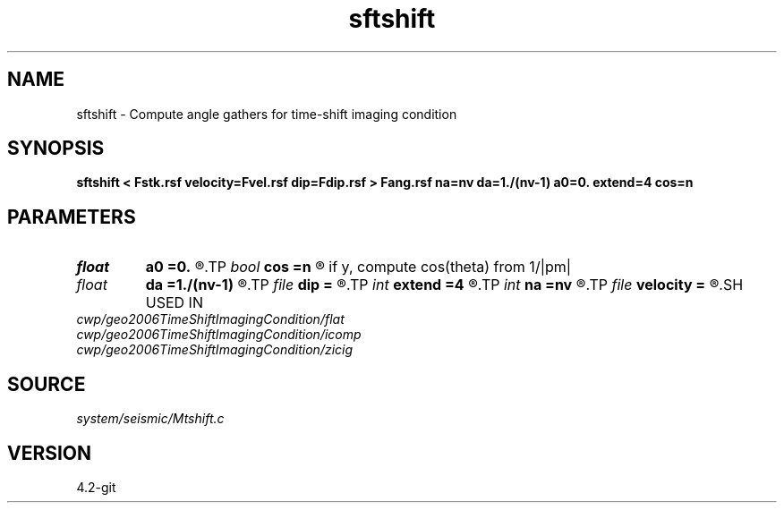 .TH sftshift 1  "APRIL 2023" Madagascar "Madagascar Manuals"
.SH NAME
sftshift \- Compute angle gathers for time-shift imaging condition 
.SH SYNOPSIS
.B sftshift < Fstk.rsf velocity=Fvel.rsf dip=Fdip.rsf > Fang.rsf na=nv da=1./(nv-1) a0=0. extend=4 cos=n
.SH PARAMETERS
.PD 0
.TP
.I float  
.B a0
.B =0.
.R  
.TP
.I bool   
.B cos
.B =n
.R  [y/n]	if n, convert pseudo-v to pseudo-tan(theta); 
       if y, compute cos(theta) from 1/|pm|
.TP
.I float  
.B da
.B =1./(nv-1)
.R  
.TP
.I file   
.B dip
.B =
.R  	auxiliary input file name
.TP
.I int    
.B extend
.B =4
.R  	tmp extension
.TP
.I int    
.B na
.B =nv
.R  
.TP
.I file   
.B velocity
.B =
.R  	auxiliary input file name
.SH USED IN
.TP
.I cwp/geo2006TimeShiftImagingCondition/flat
.TP
.I cwp/geo2006TimeShiftImagingCondition/icomp
.TP
.I cwp/geo2006TimeShiftImagingCondition/zicig
.SH SOURCE
.I system/seismic/Mtshift.c
.SH VERSION
4.2-git
